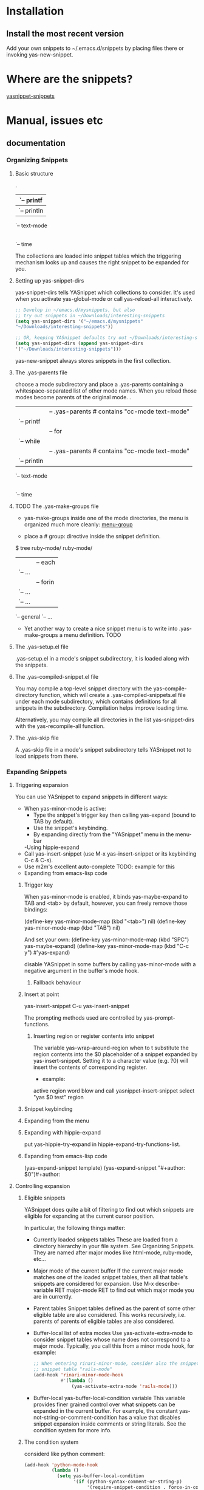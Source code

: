 * Installation
** Install the most recent version
   Add your own snippets to ~/.emacs.d/snippets by placing files there or invoking
   yas-new-snippet.
* Where are the snippets?
  [[https://github.com/AndreaCrotti/yasnippet-snippets][yasnippet-snippets]]
* Manual, issues etc
** documentation
*** Organizing Snippets
**** Basic structure
     .
     |-- c-mode
     |   `-- printf
     |-- java-mode
     |   `-- println
     `-- text-mode
     |-- email
     `-- time

     The collections are loaded into snippet tables which the triggering
     mechanism looks up and causes the right snippet to be expanded for
     you.
**** Setting up yas-snippet-dirs
     yas-snippet-dirs tells YASnippet which collections to consider. It's
     used when you activate yas-global-mode or call yas-reload-all
     interactively.

     #+begin_src emacs-lisp :tangle yes
     ;; Develop in ~/emacs.d/mysnippets, but also
     ;; try out snippets in ~/Downloads/interesting-snippets
     (setq yas-snippet-dirs '("~/emacs.d/mysnippets"
     "~/Downloads/interesting-snippets"))

     ;; OR, keeping YASnippet defaults try out ~/Downloads/interesting-snippets
     (setq yas-snippet-dirs (append yas-snippet-dirs
     '("~/Downloads/interesting-snippets")))
     #+end_src

     yas-new-snippet always stores snippets in the first collection.
**** The .yas-parents file
     choose a mode subdirectory and place a .yas-parents containing a
     whitespace-separated list of other mode names. When you reload those
     modes become parents of the original mode.
     .
     |-- c-mode
     |   |-- .yas-parents    # contains "cc-mode text-mode"
     |   `-- printf
     |-- cc-mode
     |   |-- for
     |   `-- while
     |-- java-mode
     |   |-- .yas-parents    # contains "cc-mode text-mode"
     |   `-- println
     `-- text-mode
     |-- email
     `-- time
**** TODO The .yas-make-groups file
     - yas-make-groups inside one of the mode directories, the menu is organized much
       more cleanly: [[file:image/menu-groups.png][menu-group]]

     - place a # group: directive inside the snippet definition. 
     $ tree ruby-mode/
     ruby-mode/
     |-- .yas-make-groups
     |-- collections
     |   |-- each
     |   `-- ...
     |-- control structure
     |   |-- forin
     |   `-- ...
     |-- definitions
     |   `-- ...
     `-- general
     `-- ...

     - Yet another way to create a nice snippet menu is to write into
       .yas-make-groups a menu definition. TODO
**** The .yas-setup.el file
     .yas-setup.el in a mode's snippet subdirectory, it is loaded along with the
     snippets.
**** The .yas-compiled-snippet.el file
     You may compile a top-level snippet directory with the yas-compile-directory
     function, which will create a .yas-compiled-snippets.el file under each mode
     subdirectory, which contains definitions for all snippets in the subdirectory.
     Compilation helps improve loading time.

     Alternatively, you may compile all directories in the list yas-snippet-dirs with
     the yas-recompile-all function.
**** The .yas-skip file
     A .yas-skip file in a mode's snippet subdirectory tells YASnippet not to load
     snippets from there.
*** Expanding Snippets
**** Triggering expansion
     You can use YASnippet to expand snippets in different ways:
     - When yas-minor-mode is active:
       - Type the snippet's trigger key then calling yas-expand (bound to TAB by default).
       - Use the snippet's keybinding.
       - By expanding directly from the "YASnippet" menu in the menu-bar
       -Using hippie-expand
     - Call yas-insert-snippet (use M-x yas-insert-snippet or its keybinding C-c & C-s).
     - Use m2m's excellent auto-complete TODO: example for this
     - Expanding from emacs-lisp code
***** Trigger key
      When yas-minor-mode is enabled, it binds yas-maybe-expand to TAB and <tab> by
      default, however, you can freely remove those bindings:

      (define-key yas-minor-mode-map (kbd "<tab>") nil)
      (define-key yas-minor-mode-map (kbd "TAB") nil)

      And set your own:
      (define-key yas-minor-mode-map (kbd "SPC") yas-maybe-expand)
      (define-key yas-minor-mode-map (kbd "C-c y") #'yas-expand)

      disable YASnippet in some buffers by calling yas-minor-mode with a negative
      argument in the buffer's mode hook.
****** Fallback behaviour
***** Insert at point
      yas-insert-snippet 
      C-u yas-insert-snippet 

      The prompting methods used are controlled by yas-prompt-functions.
****** Inserting region or register contents into snippet
       The variable yas-wrap-around-region when to t substitute the
       region contents into the $0 placeholder of a snippet expanded by
       yas-insert-snippet. Setting it to a character value (e.g. ?0) will
       insert the contents of corresponding register.

       - example:
       active region word blow and call yasnippet-insert-snippet
       select "yas $0 test"
       region
***** Snippet keybinding
***** Expanding from the menu
***** Expanding with hippie-expand
      put yas-hippie-try-expand in hippie-expand-try-functions-list. 
***** Expanding from emacs-lisp code
      (yas-expand-snippet template)
      (yas-expand-snippet "#+author: $0")#+author: 
**** Controlling expansion
***** Eligible snippets
      YASnippet does quite a bit of filtering to find out which snippets are eligible for expanding at the current cursor position.

      In particular, the following things matter:
      - Currently loaded snippets tables
        These are loaded from a directory hierarchy in your file system. See Organizing Snippets. They are named after major modes like html-mode, ruby-mode, etc…
      - Major mode of the current buffer
        If the currrent major mode matches one of the loaded snippet tables, then all that table's snippets are considered for expansion. Use M-x describe-variable RET major-mode RET to find out which major mode you are in currently.
      - Parent tables
        Snippet tables defined as the parent of some other eligible table are also considered. This works recursively, i.e. parents of parents of eligible tables are also considered.
      - Buffer-local list of extra modes
        Use yas-activate-extra-mode to consider snippet tables whose name does not correspond to a major mode. Typically, you call this from a minor mode hook, for example:
        #+BEGIN_SRC emacs-lisp
      ;; When entering rinari-minor-mode, consider also the snippets in the
      ;; snippet table "rails-mode"
      (add-hook 'rinari-minor-mode-hook
                #'(lambda ()
                    (yas-activate-extra-mode 'rails-mode)))

        #+END_SRC
      - Buffer-local yas-buffer-local-condition variable
        This variable provides finer grained control over what snippets can be expanded in the current buffer. For example, the constant yas-not-string-or-comment-condition has a value that disables snippet expansion inside comments or string literals. See the condition system for more info.
***** The condition system
      considerd like python comment:
      #+BEGIN_SRC emacs-lisp
(add-hook 'python-mode-hook
          (lambda ()
            (setq yas-buffer-local-condition
                  '(if (python-syntax-comment-or-string-p)
                       '(require-snippet-condition . force-in-comment)
                     t))))
      #+END_SRC
***** Multiples snippet with the same key
      M-x customize-variable RET yas-prompt-functions RET. 

      Alternatively you can put in your emacs-file:

      (setq yas-prompt-functions '(yas-x-prompt yas-dropdown-prompt))
****** Use the X window system
       yas-x-prompt 
****** Minibuffer prompting
       yas-completing-prompt
       yas-ido-prompt
****** Use dropdown-menu.el
       yas-dropdown-prompt
****** Roll your own
*** Writing Snippets
**** Snippet development
***** Quickly finding snippets
      M-x yas-new-snippet, key bindind: C-c & C-n
      M-x yas-visit-snippet-file, key binding: C-c & C-v
***** Using the snippet-mode major mode
      snippet-mode:
      - M-x yas-load-snippet-buffer, key binding: C-c C-l
      - M-x yas-load-snippet-buffer-and-close, key binding: C-c C-c
      - M-x yas-tryout-snippet, key binding: C-c C-t
**** File content
***** template
      # contributor: pluskid <pluskid@gmail.com>
      # name: __...__
      # --
      __${init}__

***** # key: snippet abbrev
***** # name: snippet name
***** # condition: snippet condition
      This is a piece of Emacs-lisp code. If a snippet has a condition.

      See also yas-buffer-local-condition in Expanding snippets
***** # group: snippet menu grouping
      When expanding/visiting snippets from the menu-bar menu, snippets for a given
      mode can be grouped into sub-menus.
***** # expand-env: expand environment
      This is another piece of Emacs-lisp code in the form of a let varlist form, i.e.
      a list of lists assigning values to variables. It can be used to override
      variable values while the snippet is being expanded.

      - example
      # name: ASCII home
      # expand-env: ((yas-indent-line 'fixed) (yas-wrap-around-region 'nil))
      # --
      welcome to my
      X      humble
      / \      home,
      /   \      $0
      /     \
      /-------\
      |       |
      |  +-+  |
      |  | |  |
      +--+-+--+
***** # binding: direct keybinding
      # name: <p>...</p>
      # binding: C-c C-c C-m
      # --
      <p>`(when yas-prefix "\n")`$0`(when yas-prefix "\n")`</p>
***** # type: snippet or command
      command, the body of the snippet is interpreted as lisp code to be evaluated
      when the snippet is triggered.

      snippet(default), the snippet body will be parsed according to the Template
      Syntax.
***** # uuid: unique identifier
      This provides to a way to identify a snippet, independent of its name. Loading a
      second snippet file with the same uuid would replace the previous snippet.
***** # contributor: snippet author
      This is optional and has no effect whatsoever on snippet functionality, but it
      looks nice.
**** Template Syntax
     The syntax of the snippet template is simple but powerful, very similar to
     TextMate's.
***** Plain Text
      Arbitrary text are usually interpreted as plain text. 

      except: 
      $ as \$
      ` as  \`
      \ as \\ 
***** Embedded Emacs-lisp code : `
      #ifndef ${1:_`(upcase (file-name-nondirectory (file-name-sans-extension (buffer-file-name))))`_H_}
      #define $1

      $0

      #endif /* $1 */
      From version 0.6, snippets expansions are run with some special Emacs-lisp variables bound. One of this is yas-selected-text. You can therefore define a snippet like:

      for ($1;$2;$3) {
      `yas-selected-text`$0
      }
****** Note: backquote expressions should not modify the buffer
***** Tab stop fields
      They are written by $ followed with a number. $0 has the special meaning of the
      exit point of a snippet. 

      <div$1>
      $0
      </div>
***** Placeholder fields
      ${N:default value}
***** Mirrors
      \begin{${1:enumerate}}
      $0
      \end{$1}

      ymt
***** Mirrors with transformations
      If the value of an ${n:-construct starts with and contains $(, then it is interpreted as a mirror for field n with a transformation. The mirror's text content is calculated according to this transformation, which is Emacs-lisp code that gets evaluated in an environment where the variable yas-text is bound to the text content (string) contained in the field n. Here's an example for Objective-C:

      - (${1:id})${2:foo}
      {
      return $2;
      }

      - (void)set${2:$(capitalize yas-text)}:($1)aValue
      {
      [$2 autorelease];
      $2 = [aValue retain];
      }
      $0
      Look at ${2:$(capitalize yas-text)}, it is a mirror with transformation instead of a field. The actual field is at the first line: ${2:foo}. When you type text in ${2:foo}, the transformation will be evaluated and the result will be placed there as the transformed text. So in this example, if you type "baz" in the field, the transformed text will be "Baz". This example is also available in the screencast.

      Another example is for rst-mode. In reStructuredText, the document title can be some text surrounded by "=" below and above. The "=" should be at least as long as the text. So

      =====
      Title
      =====
      is a valid title but

      ===
      Title
      ===
      is not. Here's an snippet for rst title:

      ${1:$(make-string (string-width yas-text) ?\=)}
      ${1:Title}
      ${1:$(make-string (string-width yas-text) ?\=)}

      $0
      Note that a mirror with a transform is not restricted to the text of the field it is mirroring. By making use of yas-field-value, a mirror can look at any of the snippet's field (as mentioned above, all mirrors are updated when any field is updated). Here is an example which shows a "live" result of calling format:

      (format "${1:formatted %s}" "${2:value}")
      => "${1:$(ignore-errors (format (yas-field-value 1) (yas-field-value 2)))}"
      To keep the example simple, it uses ignore-errors to suppress errors due to incomplete format codes.
***** Fields with transformations
***** Choosing fields value from a list and other tricks
***** Nested placeholder fields
***** Indentation markers
*** The YASnippet menu
    When yas-minor-mode is active, YASnippet will setup a menu just after
    the "Buffers" menu in the menubar.
**** Loading snippets from menu
     yas-load-directory 
     yas-reload-all 
**** Snippet menu behavior
     YASnippet will list in this section all the loaded snippet definitions
     organized by snippet table name.

     You can use this section to explore currently loaded snippets. If you
     click on one of them, the default behavior is to expand it,
     unconditionally, inside the current buffer.

     You can however, customize variable yas-visit-from-menu to be t which
     will take you to the snippet definition file when you select it from
     the menu.

     If you want the menu show only snippet tables whose name corresponds
     to a "real" major mode. You do this by setting yas-use-menu to
     'real-modes.

     Finally, to have the menu show only the tables for the currently
     active mode, set yas-use-menu to abbreviate.

     These customizations can also be found in the menu itself, under the
     "Snippet menu behavior" submenu.
**** Controlling indenting
     The "Indenting" submenu contains options to control the values of
     yas-indent-line and yas-also-auto-indent-first-line. 
**** Prompting method
     The "Prompting method" submenu contains options to control the value
     of yas-prompt-functions. See Expanding snippets.

**** Misc
     The "Misc" submenu contains options to control the values of more
     variables.
*** Frequently asked questions
*** YASnippet Symbol Reference
*** references
    http://joaotavora.github.io/yasnippet/
* references
  https://github.com/joaotavora/yasnippet
